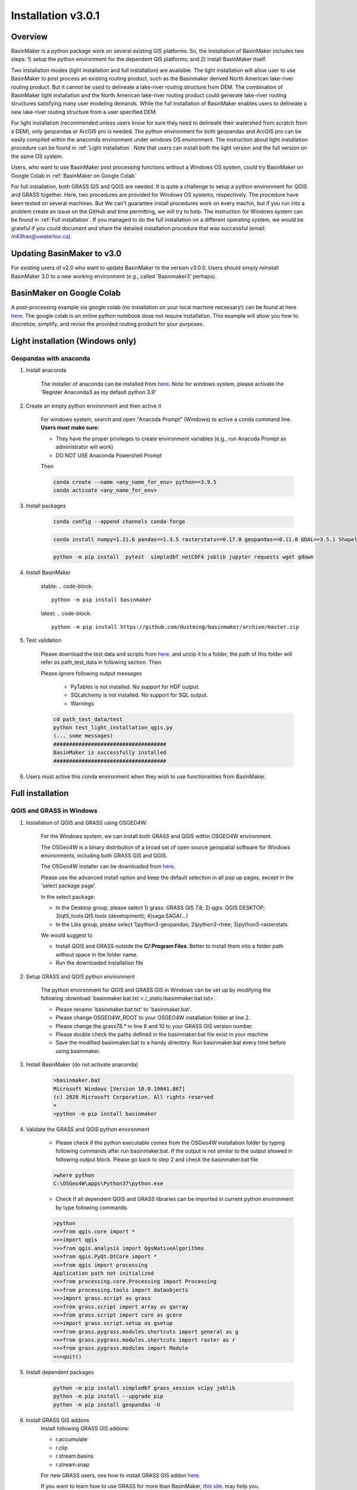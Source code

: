 =================
Installation v3.0.1
=================



Overview
========

BasinMaker is a python package work on several existing GIS platforms. So, the installation of BasinMaker includes two steps: 1) setup the python environment for the dependent GIS platforms; and 2) install BasinMaker itself.

Two installation modes (light installation and full installation) are available. The light installation will allow user to use BasinMaker to post process an existing routing product, such as the Basinmaker derived North American lake-river routing product. But it cannot be used to delineate a lake-river routing structure from DEM. The combination of BasinMaker light installation and the North American lake-river routing product could generate lake-river routing structures satisfying many user modeling demands. While the full installation of BasinMaker enables users to delineate a new lake-river routing structure from a user specified DEM.

For light installation (recommended unless users know for sure they need to delineate their watershed from scratch from a DEM), only geopandas or ArcGIS pro is needed. The python environment for both geopandas and ArcGIS pro can be easily compiled within the anaconda environment under windows OS environment. The instruction about light installation procedure can be found in :ref:`Light installation`. Note that users can install both the light version and the full version on the same OS system.

Users, who want to use BasinMaker post processing functions without a Windows OS system, could try BasinMaker on Google Colab in :ref:`BasinMaker on Google Colab`

For full installation, both GRASS GIS and QGIS are needed. It is quite a challenge to setup a python environment for QGIS and GRASS together. Here, two procedures are provided for Windows OS systems, respectively. The procedure have been tested on several machines. But We can't guarantee install procedures work on every machin, but if you run into a problem create an issue on the GitHub and time permitting, we will try to help. The instruction for Windows system can be found in :ref:`Full installation`. If you managed to do the full installation on a different operating system, we would be grateful if you could document and share the detailed installation procedure that was successful (email: m43han@uwaterloo.ca).


Updating BasinMaker to v3.0
==================
For existing users of v2.0 who want to update BasinMaker to the version v3.0.0. Users should simply reinstall BasinMaker 3.0 to a new working environment (e.g., called 'Basinmaker3' perhaps).


BasinMaker on Google Colab
==================

A post-processing example via google colab (no installation on your local machine necessary!) can be found at here `here <https://colab.research.google.com/drive/14OC8l4ZeabOGGi0bL0ZFK1QzTOY8M9yM?usp=sharing>`_. The google colab is an online python notebook dose not require installation. This example will show you how to discretize, simplify, and revise the provided routing product for your purposes.


Light installation (Windows only)
==================

Geopandas with anaconda
------------------

#. Install anaconda

    The installer of anaconda can be installed from `here <https://www.anaconda.com/>`_. Note for windows system, please activate the 'Register Anaconda3 as my default python 3.9'

#. Create an empty python environment and then active it

    For windows system, search and open "Anacoda Prompt" (Windows) to active a conda command line. **Users must make sure:**

    * They have the proper privileges to create environment variables (e.g., run Anacoda Prompt as administrator will work)

    * DO NOT USE Anaconda Powershell Prompt

    Then

    .. code-block::

      conda create --name <any_name_for_env> python==3.9.5
      conda activate <any_name_for_env>

#. Install packages

    .. code-block::

      conda config --append channels conda-forge

    .. code-block::

      conda install numpy=1.21.6 pandas==1.3.5 rasterstats==0.17.0 geopandas==0.11.0 GDAL==3.5.1 Shapely==1.8.5 rasterio==1.2.10

    .. code-block::

      python -m pip install  pytest  simpledbf netCDF4 joblib jupyter requests wget gdown

#. Install BasinMaker

    stable:
    .. code-block::

      python -m pip install basinmaker

    latest:
    .. code-block::

      python -m pip install https://github.com/dustming/basinmaker/archive/master.zip

#. Test validation

    Please download the test data and scripts from `here <https://github.com/dustming/RoutingTool/wiki/Files/test.zip>`_. and unzip it to a folder, the path of this folder will refer as path_test_data in following section. Then

    Please ignore following output messages

        * PyTables is not installed. No support for HDF output.
        * SQLalchemy is not installed. No support for SQL output.
        * Warnings

    .. code-block::


      cd path_test_data/test
      python test_light_installation_qgis.py
      (... some messages)
      ####################################
      BasinMaker is successfully installed
      ####################################

#. Users must active this conda environment when they wish to use functionalities from BasinMaker.

Full installation
==================

QGIS and GRASS in Windows
-------------------------

#. Installation of QGIS and GRASS using OSGEO4W:

    For the Windows system, we can install both GRASS and QGIS within OSGEO4W environment.

    The OSGeo4W is a binary distribution of a broad set of open source geospatial software for Windows environments, including both GRASS GIS and QGIS.

    The OSGeo4W installer can be downloaded from `here <https://qgis.org/en/site/forusers/download.html>`_.

    Please use the advanced install option and keep the default selection in all pop up pages, except in the 'select package page'.


    In the select package:


    * In the Desktop group, please select 1) grass: GRASS GIS 7.8; 2) qgis: QGIS DESKTOP; 3)qt5_tools:Qt5 tools (development); 4)saga:SAGA(...)


    * In the Libs group, please select 1)python3-geopandas; 2)python3-rtree; 3)python3-rasterstats


    We would suggest to

    * Install QGIS and GRASS outside the **C/:Program Files**. Better to install them into a folder path without space in the folder name.
    * Run the downloaded installation file

#. Setup GRASS and QGIS python environment

    The python environment for QGIS and GRASS GIS in Windows can be set up by modifying the following :download:`basinmaker.bat.txt <./_static/basinmaker.bat.txt>`.

    * Please rename 'basinmaker.bat.txt' to 'basinmaker.bat'.
    * Please change OSGEO4W_ROOT to your OSGEO4W installation folder at line 2.
    * Please change the grass78.* in line 8 and 10 to your GRASS GIS version number.
    * Please double check the paths defined in the basinmaker.bat file exist in your machine
    * Save the modified basinmaker.bat to a handy directory.  Run basinmaker.bat every time before using basinmaker.

#. Install BasinMaker (do not activate anaconda)

    .. code-block::

      >basinmaker.bat
      Microsoft Windows [Version 10.0.19041.867]
      (c) 2020 Microsoft Corporation. All rights reserved
      >
      >python -m pip install basinmaker

#. Validate the GRASS and QGIS python environment

    * Please check if the python executable comes from the OSGeo4W installation folder
      by typing following commands after run basinmaker.bat. If the output is not
      similar to the output showed in following output block. Please go back to step 2 and check
      the basinmaker.bat file

    .. code-block::

      >where python
      C:\OSGeo4W\apps\Python37\python.exe

    * Check if all dependent QGIS and GRASS libraries can be imported in current python
      environment by type following commands.

    .. code-block::

      >python
      >>>from qgis.core import *
      >>>import qgis
      >>>from qgis.analysis import QgsNativeAlgorithms
      >>>from qgis.PyQt.QtCore import *
      >>>from qgis import processing
      Application path not initialized
      >>>from processing.core.Processing import Processing
      >>>from processing.tools import dataobjects
      >>>import grass.script as grass
      >>>from grass.script import array as garray
      >>>from grass.script import core as gcore
      >>>import grass.script.setup as gsetup
      >>>from grass.pygrass.modules.shortcuts import general as g
      >>>from grass.pygrass.modules.shortcuts import raster as r
      >>>from grass.pygrass.modules import Module
      >>>quit()


#. Install dependent packages

    .. code-block::

      python -m pip install simpledbf grass_session scipy joblib
      python -m pip install --upgrade pip
      python -m pip install geopandas -U

#. Install GRASS GIS addons
    Install following GRASS GIS addons:

    * r.accumulate
    * r.clip
    * r.stream.basins
    * r.stream.snap

    For new GRASS users, see how to install GRASS GIS addon `here <https://github.com/dustming/RoutingTool/wiki/Files/GRASS_GIS_Addons_Install_Instruction.pdf>`_.

    If you want to learn how to use GRASS for more than BasinMaker, `this site <https://grass.osgeo.org/download/addons/>`_.  may help you.

#. Test validation

    * Please download the test data and scripts from `here <https://github.com/dustming/RoutingTool/wiki/Files/test.zip>`_. and unzip it to a folder, the path of this folder will refer as path_test_data in following section. Then
    * run basinmaker.bat
    * Please ignore following output messages

        PyTables is not installed. No support for HDF output.

        SQLalchemy is not installed. No support for SQL output.

        Warnings

    .. code-block::


      cd path_test_data/test
      python test_full_installation.py
      (... some messages)
      ####################################
      BasinMaker is successfully installed
      ####################################

#. Users must run basinmaker.bat every time they wish to use functionalities from BasinMaker.
